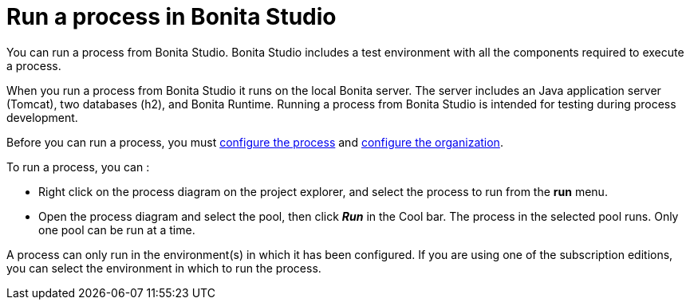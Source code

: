 = Run a process in Bonita Studio
:page-aliases: ROOT:run-a-process-from-bonita-bpm-studio-for-testing.adoc
:description: You can run a process from Bonita Studio. Bonita Studio includes a test environment with all the components required to execute a process.

{description}

When you run a process from Bonita Studio it runs on the local Bonita server. The server includes an Java application server (Tomcat), two databases (h2), and Bonita Runtime. Running a process from Bonita Studio is intended for testing during process development.

Before you can run a process, you must xref:ROOT:configuring-a-process.adoc[configure the process]
and xref:ROOT:organization-management-in-bonita-bpm-studio.adoc[configure the organization].

To run a process, you can :

* Right click on the process diagram on the project explorer, and select the process to run from the *run* menu.
* Open the process diagram and select the pool, then click *_Run_* in the Cool bar. The process in the selected pool runs. Only one pool can be run at a time.

A process can only run in the environment(s) in which it has been configured. If you are using one of the subscription editions, you can select the environment in which to run the process.
